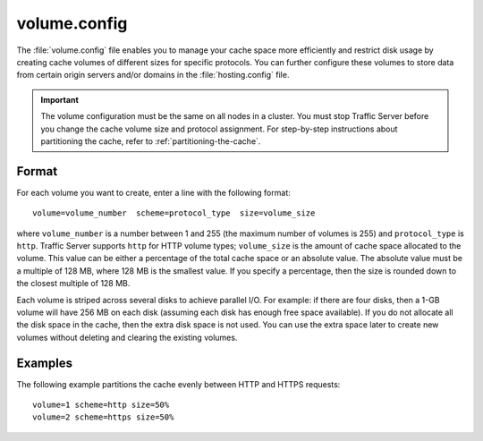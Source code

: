 .. Licensed to the Apache Software Foundation (ASF) under one
   or more contributor license agreements.  See the NOTICE file
  distributed with this work for additional information
  regarding copyright ownership.  The ASF licenses this file
  to you under the Apache License, Version 2.0 (the
  "License"); you may not use this file except in compliance
  with the License.  You may obtain a copy of the License at

   http://www.apache.org/licenses/LICENSE-2.0

  Unless required by applicable law or agreed to in writing,
  software distributed under the License is distributed on an
  "AS IS" BASIS, WITHOUT WARRANTIES OR CONDITIONS OF ANY
  KIND, either express or implied.  See the License for the
  specific language governing permissions and limitations
  under the License.

=============
volume.config
=============

.. configfile:: volume.config

The :file:`volume.config` file enables you to manage your cache space more
efficiently and restrict disk usage by creating cache volumes of
different sizes for specific protocols. You can further configure these
volumes to store data from certain origin servers and/or domains in the
:file:`hosting.config` file.

.. important::

    The volume configuration must be the same on all nodes in
    a cluster. You must stop Traffic Server before you change the cache
    volume size and protocol assignment. For step-by-step instructions about
    partitioning the cache, refer to :ref:`partitioning-the-cache`.

Format
======

For each volume you want to create, enter a line with the following
format: ::

    volume=volume_number  scheme=protocol_type  size=volume_size

where ``volume_number`` is a number between 1 and 255 (the maximum
number of volumes is 255) and ``protocol_type`` is ``http``. Traffic
Server supports ``http`` for HTTP volume types; ``volume_size`` is the
amount of cache space allocated to the volume. This value can be either
a percentage of the total cache space or an absolute value. The absolute
value must be a multiple of 128 MB, where 128 MB is the smallest value.
If you specify a percentage, then the size is rounded down to the
closest multiple of 128 MB.

Each volume is striped across several disks to achieve parallel I/O. For
example: if there are four disks, then a 1-GB volume will have 256 MB on
each disk (assuming each disk has enough free space available). If you
do not allocate all the disk space in the cache, then the extra disk
space is not used. You can use the extra space later to create new
volumes without deleting and clearing the existing volumes.

Examples
========

The following example partitions the cache evenly between HTTP and HTTPS
requests::

    volume=1 scheme=http size=50%
    volume=2 scheme=https size=50%

